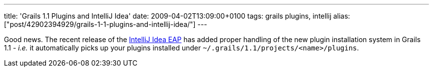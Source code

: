 ---
title: 'Grails 1.1 Plugins and IntelliJ Idea'
date: 2009-04-02T13:09:00+0100
tags: grails plugins, intellij
alias: ["post/42902394929/grails-1-1-plugins-and-intellij-idea/"]
---

Good news. The recent release of the http://www.jetbrains.net/confluence/display/IDEADEV/Diana+EAP[IntelliJ Idea EAP] has added proper handling of the new plugin installation system in Grails 1.1 - _i.e._ it automatically picks up your plugins installed under `~/.grails/1.1/projects/<name>/plugins`.
